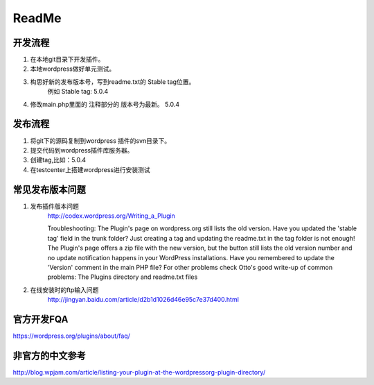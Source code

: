 ﻿============
ReadMe
============



开发流程
===========

1. 在本地git目录下开发插件。
#. 本地wordpress做好单元测试。
#. 构思好新的发布版本号，写到readme.txt的 Stable tag位置。
    例如   Stable tag: 5.0.4
#. 修改main.php里面的 注释部分的 版本号为最新。 5.0.4



发布流程
============

1. 将git下的源码复制到wordpress 插件的svn目录下。
#. 提交代码到wordpress插件库服务器。
#. 创建tag,比如：5.0.4
#. 在testcenter上搭建wordpress进行安装测试


常见发布版本问题
=====================

1. 发布插件版本问题
	http://codex.wordpress.org/Writing_a_Plugin

	Troubleshooting:
	The Plugin's page on wordpress.org still lists the old version. Have you updated the 'stable tag' field in the trunk folder? Just creating a tag and updating the readme.txt in the tag folder is not enough!
	The Plugin's page offers a zip file with the new version, but the button still lists the old version number and no update notification happens in your WordPress installations. Have you remembered to update the 'Version' comment in the main PHP file?
	For other problems check Otto's good write-up of common problems: The Plugins directory and readme.txt files


2. 在线安装时的ftp输入问题
    http://jingyan.baidu.com/article/d2b1d1026d46e95c7e37d400.html


官方开发FQA
================

https://wordpress.org/plugins/about/faq/

非官方的中文参考
========================
http://blog.wpjam.com/article/listing-your-plugin-at-the-wordpressorg-plugin-directory/